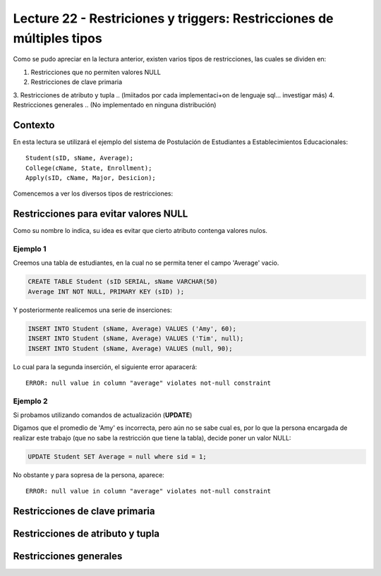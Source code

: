 Lecture 22 - Restriciones y  triggers: Restricciones de múltiples tipos
-----------------------------------------------------------------------

.. role:: sql(code)
         :language: sql
         :class: highlight

.. contexto
Como se pudo apreciar en la lectura anterior, existen varios tipos de restricciones,
las cuales se dividen en:

1. Restricciones que no permiten valores NULL
2. Restricciones de clave primaria
3. Restricciones de atributo y tupla 
.. (lmiitados por cada implementaci+on de lenguaje sql... investigar más)
4. Restricciones generales
.. (No implementado en ninguna distribución)

==========
Contexto
==========

En esta lectura se utilizará el ejemplo del sistema de Postulación de Estudiantes a
Establecimientos Educacionales::
 
 Student(sID, sName, Average);
 College(cName, State, Enrollment);
 Apply(sID, cName, Major, Desicion);

Comencemos a ver los diversos tipos de restricciones:

========================================
Restricciones para evitar valores NULL
========================================

Como su nombre lo indica, su idea es evitar que cierto atributo contenga valores nulos.

Ejemplo 1
^^^^^^^^^
Creemos una tabla de estudiantes, en la cual no se permita tener el campo 'Average' vacio.

.. code-block:: sql
  
  CREATE TABLE Student (sID SERIAL, sName VARCHAR(50) 
  Average INT NOT NULL, PRIMARY KEY (sID) );

Y posteriormente realicemos una serie de inserciones:

.. code-block:: sql
  
  INSERT INTO Student (sName, Average) VALUES ('Amy', 60);
  INSERT INTO Student (sName, Average) VALUES ('Tim', null);
  INSERT INTO Student (sName, Average) VALUES (null, 90);

Lo cual para la segunda inserción, el siguiente error aparacerá::
 
 ERROR: null value in column "average" violates not-null constraint

Ejemplo 2
^^^^^^^^^
Si probamos utilizando comandos de actualización (**UPDATE**)

Digamos que el promedio de 'Amy' es incorrecta, pero aún no se sabe cual 
es, por lo que la persona encargada de realizar este trabajo (que no sabe la restricción que 
tiene la tabla), decide poner un valor NULL:

.. code-block:: sql

  UPDATE Student SET Average = null where sid = 1;

No obstante y para sopresa de la persona, aparece::
 
 ERROR: null value in column "average" violates not-null constraint


==================================
Restricciones de clave primaria
==================================



===================================
Restricciones de atributo y tupla
===================================



========================
Restricciones generales
========================
